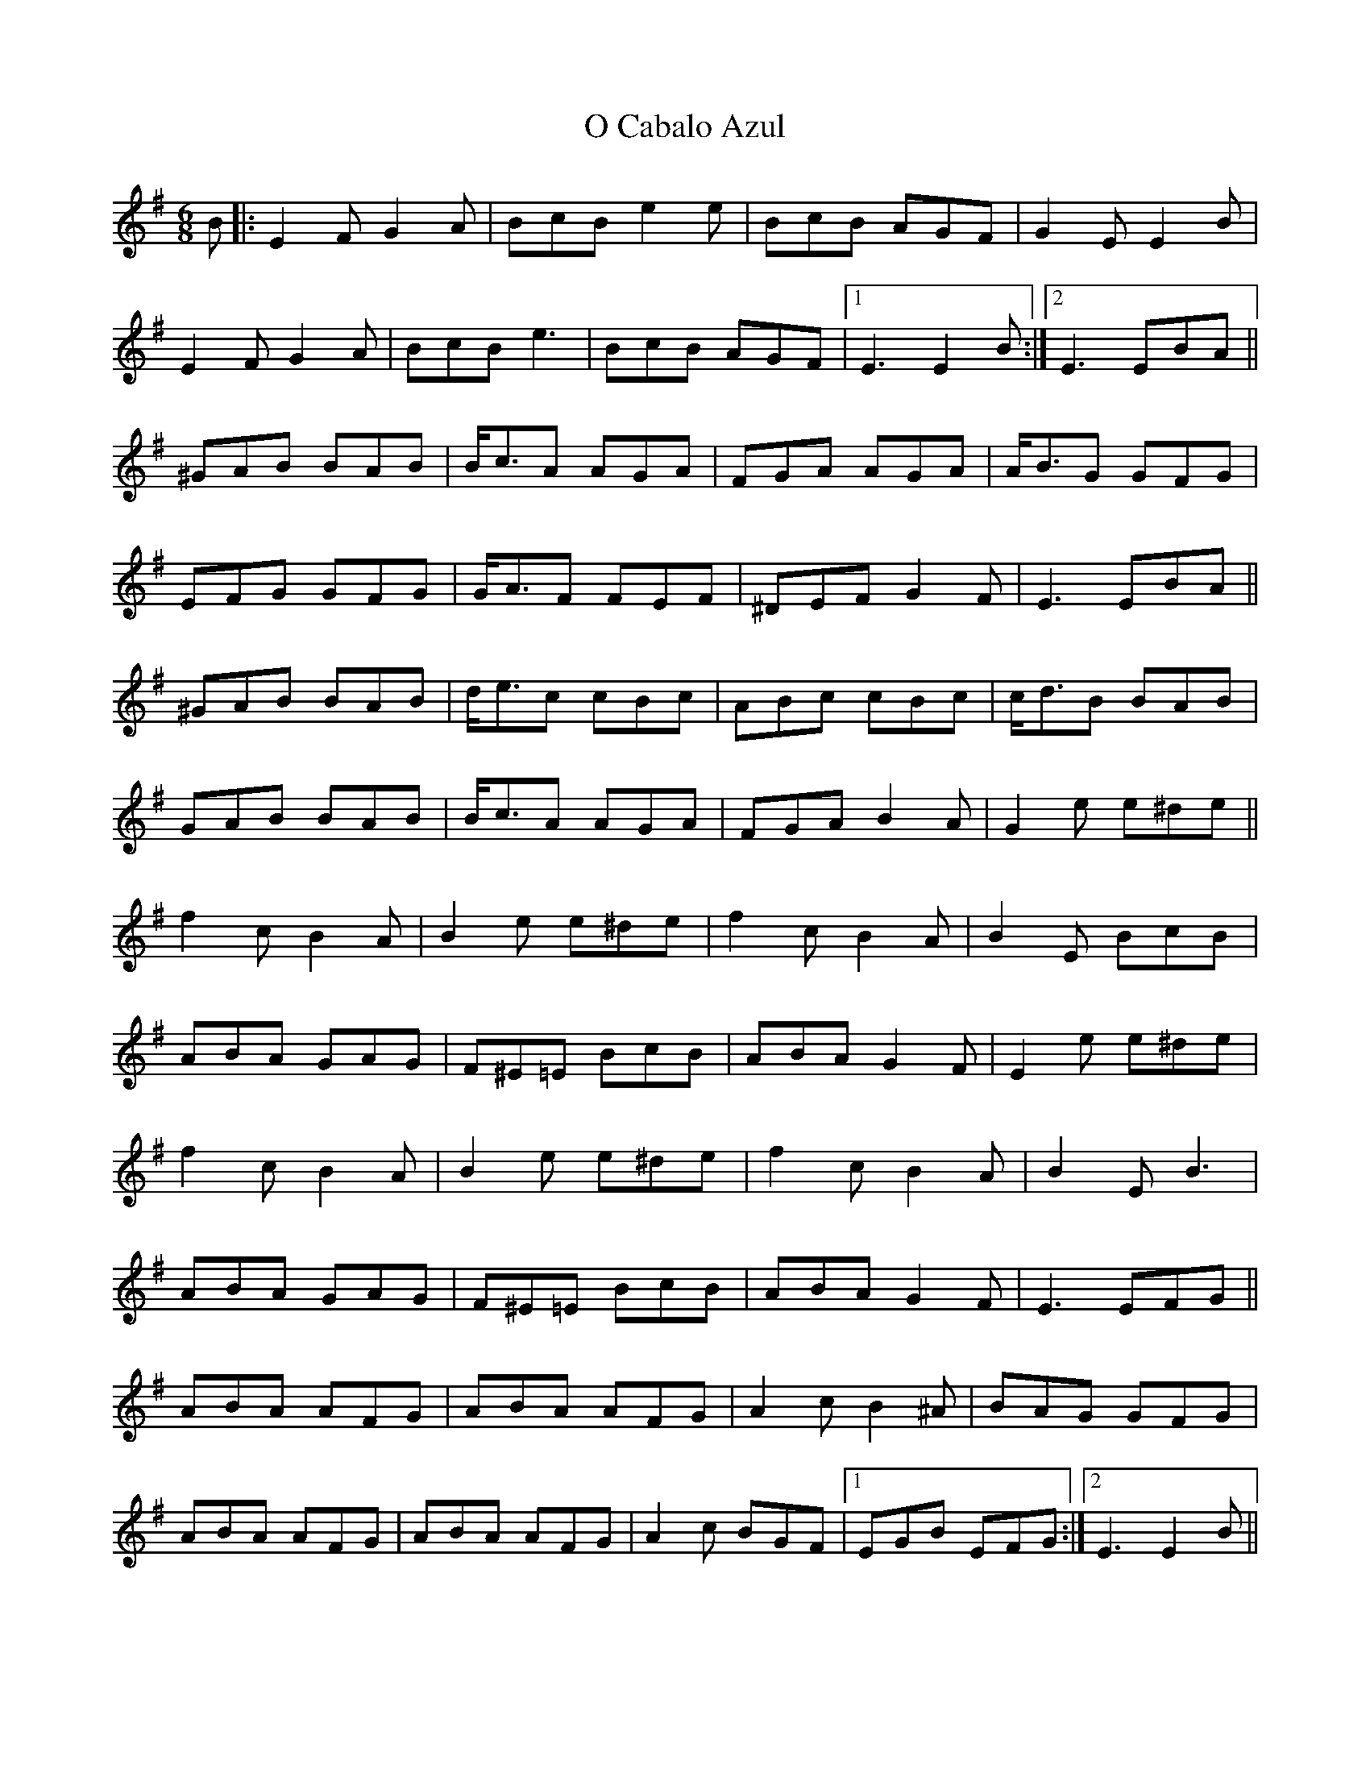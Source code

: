 X: 29752
T: O Cabalo Azul
R: jig
M: 6/8
K: Eminor
B|:E2F G2A|BcB e2e|BcB AGF|G2E E2B|
E2F G2A|BcB e3|BcB AGF|1 E3 E2B:|2 E3 EBA||
^GAB BAB|B<cA AGA|FGA AGA|A<BG GFG|
EFG GFG|G<AF FEF|^DEF G2F|E3 EBA||
^GAB BAB|d<ec cBc|ABc cBc|c<dB BAB|
GAB BAB|B<cA AGA|FGA B2A|G2e e^de||
f2c B2A|B2e e^de|f2c B2A|B2E BcB|
ABA GAG|F^E=E BcB|ABA G2F|E2e e^de|
f2c B2A|B2e e^de|f2c B2A|B2E B3|
ABA GAG|F^E=E BcB|ABA G2F|E3 EFG||
ABA AFG|ABA AFG|A2c B2^A|BAG GFG|
ABA AFG|ABA AFG|A2c BGF|1 EGB EFG:|2 E3 E2B||

